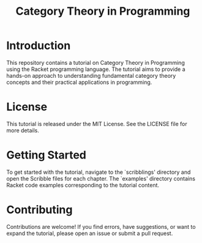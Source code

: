 #+TITLE: Category Theory in Programming
* Table of Contents                                       :TOC_5_gh:noexport:
- [[#introduction][Introduction]]
- [[#license][License]]
- [[#getting-started][Getting Started]]
- [[#contributing][Contributing]]

* Introduction
This repository contains a tutorial on Category Theory in Programming using the
Racket programming language. The tutorial aims to provide a hands-on approach to
understanding fundamental category theory concepts and their practical applications
in programming.

* License
This tutorial is released under the MIT License. See the LICENSE file for more details.

* Getting Started
To get started with the tutorial, navigate to the `scribblings' directory and
open the Scribble files for each chapter. The `examples' directory contains
Racket code examples corresponding to the tutorial content.

* Contributing
Contributions are welcome! If you find errors, have suggestions, or want to
expand the tutorial, please open an issue or submit a pull request.
